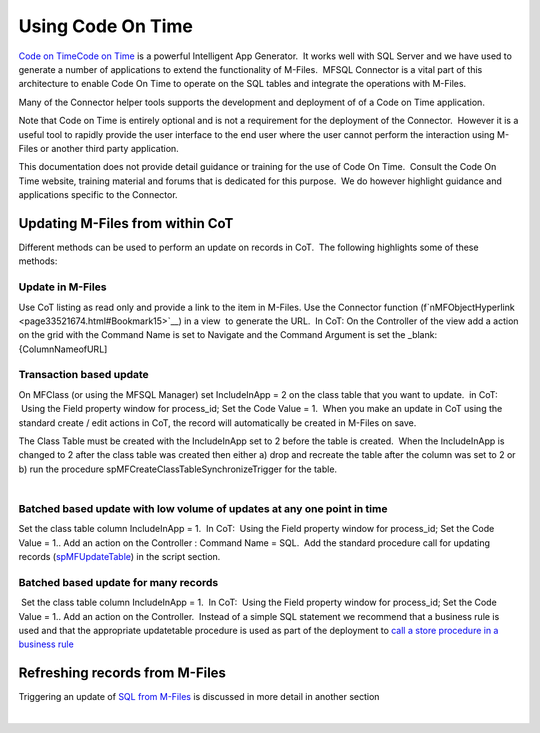 Using Code On Time
==================

`Code on
Time <https://lamininsolutions.atlassian.net/wiki/spaces/MFSQL/pages/55218819/Automated+update+of+records+from+M-Files>`__\ `Code
on Time <http://codeontime.com>`__ is a powerful Intelligent App
Generator.  It works well with SQL Server and we have used to generate a
number of applications to extend the functionality of M-Files.  MFSQL
Connector is a vital part of this architecture to enable Code On Time to
operate on the SQL tables and integrate the operations with M-Files.

Many of the Connector helper tools supports the development and
deployment of of a Code on Time application.

Note that Code on Time is entirely optional and is not a requirement for
the deployment of the Connector.  However it is a useful tool to rapidly
provide the user interface to the end user where the user cannot perform
the interaction using M-Files or another third party application.

This documentation does not provide detail guidance or training for the
use of Code On Time.  Consult the Code On Time website, training
material and forums that is dedicated for this purpose.  We do however
highlight guidance and applications specific to the Connector.



Updating M-Files from within CoT
--------------------------------

Different methods can be used to perform an update on records in CoT.
 The following highlights some of these methods:



Update in M-Files
~~~~~~~~~~~~~~~~~

Use CoT listing as read only and provide a link to the item in M-Files.
Use the Connector function
(f`nMFObjectHyperlink <page33521674.html#Bookmark15>`__) in a view  to
generate the URL.  In CoT: On the Controller of the view add a action on
the grid with the Command Name is set to Navigate and the Command
Argument is set the \_blank:{ColumnNameofURL]



Transaction based update
~~~~~~~~~~~~~~~~~~~~~~~~

On MFClass (or using the MFSQL Manager) set IncludeInApp = 2 on the
class table that you want to update.  in CoT:  Using the Field property
window for process_id; Set the Code Value = 1.  When you make an update
in CoT using the standard create / edit actions in CoT, the record will
automatically be created in M-Files on save.

.. container:: confluence-information-macro confluence-information-macro-warning

   .. container:: confluence-information-macro-body

      The Class Table must be created with the IncludeInApp set to 2
      before the table is created.  When the IncludeInApp is changed to
      2 after the class table was created then either a) drop and
      recreate the table after the column was set to 2 or b) run the
      procedure spMFCreateClassTableSynchronizeTrigger for the table. 

| 



Batched based update with low volume of updates at any one point in time
~~~~~~~~~~~~~~~~~~~~~~~~~~~~~~~~~~~~~~~~~~~~~~~~~~~~~~~~~~~~~~~~~~~~~~~~

Set the class table column IncludeInApp = 1.  In CoT:  Using the Field
property window for process_id; Set the Code Value = 1.. Add an action
on the Controller : Command Name = SQL.  Add the standard procedure call
for updating records
(`spMFUpdateTable <https://lamininsolutions.atlassian.net/wiki/spaces/MFSQL/pages/31817730/spMFUpdatetable+Class+Table+Records>`__)
in the script section.



Batched based update for many records
~~~~~~~~~~~~~~~~~~~~~~~~~~~~~~~~~~~~~

 Set the class table column IncludeInApp = 1.  In CoT:  Using the Field
property window for process_id; Set the Code Value = 1.. Add an action
on the Controller.  Instead of a simple SQL statement we recommend that
a business rule is used and that the appropriate updatetable procedure
is used as part of the deployment to `call a store procedure in a
business
rule <https://codeontime.com/learn/business-rules/sql/calling-stored-procedure>`__



Refreshing records from M-Files
-------------------------------

Triggering an update of `SQL from
M-Files <https://lamininsolutions.atlassian.net/wiki/spaces/MFSQL/pages/55218819/Automated+update+of+records+from+M-Files>`__
is discussed in more detail in another section 

| 
